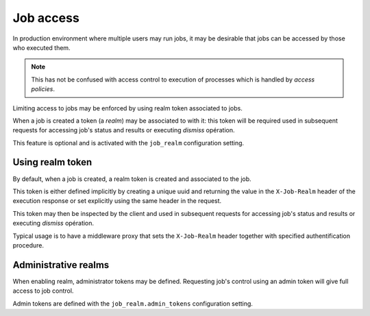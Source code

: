 .. _job_access:

Job access
==========

In production environment where multiple users may run jobs, it may be desirable
that jobs can be accessed by those who executed them.

.. note::

    This has not be confused with access control to execution of processes which is handled
    by *access policies*.

Limiting access to jobs  may be enforced by using realm token associated to jobs.

When a job is created a token (a *realm*) may be associated to with it: this token
will be required used in subsequent requests  for accessing job's status and results 
or executing *dismiss* opération.

This feature is optional and is activated with the ``job_realm`` configuration setting.


Using realm token
------------------

By default, when a job is created, a realm token is created and associated to the job.

This token is either defined implicitly by creating a unique uuid and returning the value
in the ``X-Job-Realm`` header of the execution response or set explicitly using the same header
in the request.

This token may then be inspected by the client and used in subsequent requests  for
accessing job's status and results or executing *dismiss* opération.

Typical usage is to have a middleware proxy that sets the ``X-Job-Realm`` header together with specified authentification procedure.


Administrative realms
---------------------

When enabling realm, administrator tokens may be defined. 
Requesting job's control using an admin token will give full access to job control.

Admin tokens are defined with the ``job_realm.admin_tokens`` configuration setting.
